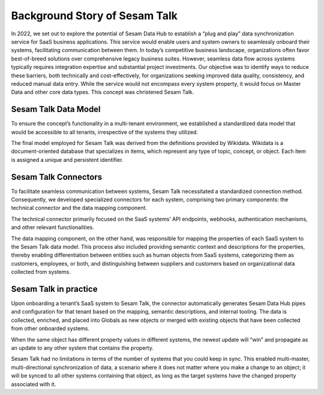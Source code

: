 ##############################
Background Story of Sesam Talk
##############################

In 2022, we set out to explore the potential of Sesam Data Hub to establish a “plug and play” data synchronization service for SaaS business applications. This service would enable users and system owners to seamlessly onboard their systems, facilitating communication between them. In today’s competitive business landscape, organizations often favor best-of-breed solutions over comprehensive legacy business suites. However, seamless data flow across systems typically requires integration expertise and substantial project investments. Our objective was to identify ways to reduce these barriers, both technically and cost-effectively, for organizations seeking improved data quality, consistency, and reduced manual data entry. While the service would not encompass every system property, it would focus on Master Data and other core data types. This concept was christened Sesam Talk. 


Sesam Talk Data Model
=====================
To ensure the concept’s functionality in a multi-tenant environment, we established a standardized data model that would be accessible to all tenants, irrespective of the systems they utilized. 

The final model employed for Sesam Talk was derived from the definitions provided by Wikidata. Wikidata is a document-oriented database that specializes in items, which represent any type of topic, concept, or object. Each item is assigned a unique and persistent identifier. 


Sesam Talk Connectors
=====================
To facilitate seamless communication between systems, Sesam Talk necessitated a standardized connection method. Consequently, we developed specialized connectors for each system, comprising two primary components: the technical connector and the data mapping component.

The technical connector primarily focused on the SaaS systems’ API endpoints, webhooks, authentication mechanisms, and other relevant functionalities. 

The data mapping component, on the other hand, was responsible for mapping the properties of each SaaS system to the Sesam Talk data model. This process also included providing semantic context and descriptions for the properties, thereby enabling differentiation between entities such as human objects from SaaS systems, categorizing them as customers, employees, or both, and distinguishing between suppliers and customers based on organizational data collected from systems. 


Sesam Talk in practice
======================
Upon onboarding a tenant’s SaaS system to Sesam Talk, the connector automatically generates Sesam Data Hub pipes and configuration for that tenant based on the mapping, semantic descriptions, and internal tooling. The data is collected, enriched, and placed into Globals as new objects or merged with existing objects that have been collected from other onboarded systems. 

When the same object has different property values in different systems, the newest update will “win” and propagate as an update to any other system that contains the property.

Sesam Talk had no limitations in terms of the number of systems that you could keep in sync. This enabled multi-master, multi-directional synchronization of data, a scenario where it does not matter where you make a change to an object; it will be synced to all other systems containing that object, as long as the target systems have the changed property associated with it. 
